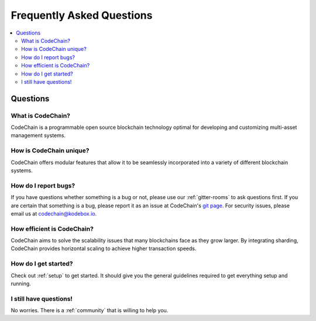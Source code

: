 ################################################################################
Frequently Asked Questions
################################################################################

.. contents::
  :local:
  :depth: 2

Questions
=========================================================================================================================================

What is CodeChain?
------------------------------------------------------------------------------------------------------------------------------------------
CodeChain is a programmable open source blockchain technology optimal for developing and customizing multi-asset management systems.

How is CodeChain unique?
------------------------------------------------------------------------------------------------------------------------------------------
CodeChain offers modular features that allow it to be seamlessly incorporated into a variety of different blockchain systems.


How do I report bugs?
------------------------------------------------------------------------------------------------------------------------------------------
If you have questions whether something is a bug or not, please use our :ref:`gitter-rooms` to ask questions first. If you are certain
that something is a bug, please report it as an issue at CodeChain's `git page <https://github.com/CodeChain-io>`_. For security issues,
please email us at codechain@kodebox.io.


How efficient is CodeChain?
------------------------------------------------------------------------------------------------------------------------------------------
CodeChain aims to solve the scalability issues that many blockchains face as they grow larger. By integrating sharding, CodeChain provides
horizontal scaling to achieve higher transaction speeds.

How do I get started?
------------------------------------------------------------------------------------------------------------------------------------------
Check out :ref:`setup` to get started. It should give you the general guidelines required to get everything setup and running.

I still have questions!
------------------------------------------------------------------------------------------------------------------------------------------
No worries. There is a :ref:`community` that is willing to help you.
